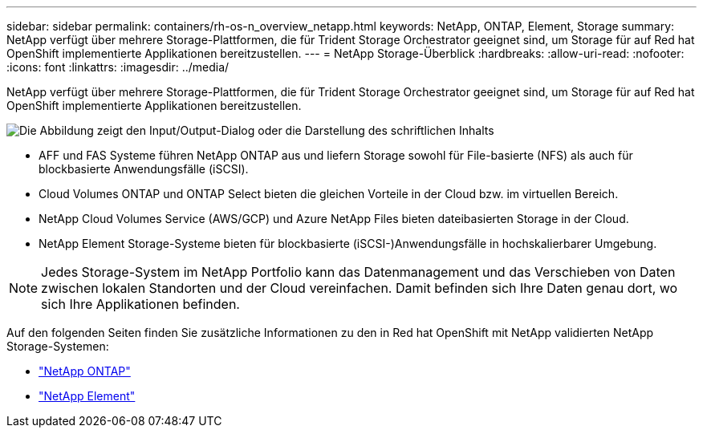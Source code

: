 ---
sidebar: sidebar 
permalink: containers/rh-os-n_overview_netapp.html 
keywords: NetApp, ONTAP, Element, Storage 
summary: NetApp verfügt über mehrere Storage-Plattformen, die für Trident Storage Orchestrator geeignet sind, um Storage für auf Red hat OpenShift implementierte Applikationen bereitzustellen. 
---
= NetApp Storage-Überblick
:hardbreaks:
:allow-uri-read: 
:nofooter: 
:icons: font
:linkattrs: 
:imagesdir: ../media/


[role="lead"]
NetApp verfügt über mehrere Storage-Plattformen, die für Trident Storage Orchestrator geeignet sind, um Storage für auf Red hat OpenShift implementierte Applikationen bereitzustellen.

image:redhat_openshift_image43.png["Die Abbildung zeigt den Input/Output-Dialog oder die Darstellung des schriftlichen Inhalts"]

* AFF und FAS Systeme führen NetApp ONTAP aus und liefern Storage sowohl für File-basierte (NFS) als auch für blockbasierte Anwendungsfälle (iSCSI).
* Cloud Volumes ONTAP und ONTAP Select bieten die gleichen Vorteile in der Cloud bzw. im virtuellen Bereich.
* NetApp Cloud Volumes Service (AWS/GCP) und Azure NetApp Files bieten dateibasierten Storage in der Cloud.
* NetApp Element Storage-Systeme bieten für blockbasierte (iSCSI-)Anwendungsfälle in hochskalierbarer Umgebung.



NOTE: Jedes Storage-System im NetApp Portfolio kann das Datenmanagement und das Verschieben von Daten zwischen lokalen Standorten und der Cloud vereinfachen. Damit befinden sich Ihre Daten genau dort, wo sich Ihre Applikationen befinden.

Auf den folgenden Seiten finden Sie zusätzliche Informationen zu den in Red hat OpenShift mit NetApp validierten NetApp Storage-Systemen:

* link:rh-os-n_netapp_ontap.html["NetApp ONTAP"]
* link:rh-os-n_netapp_element.html["NetApp Element"]

